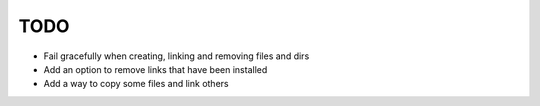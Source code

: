 TODO
====

- Fail gracefully when creating, linking and removing files and dirs
- Add an option to remove links that have been installed
- Add a way to copy some files and link others
